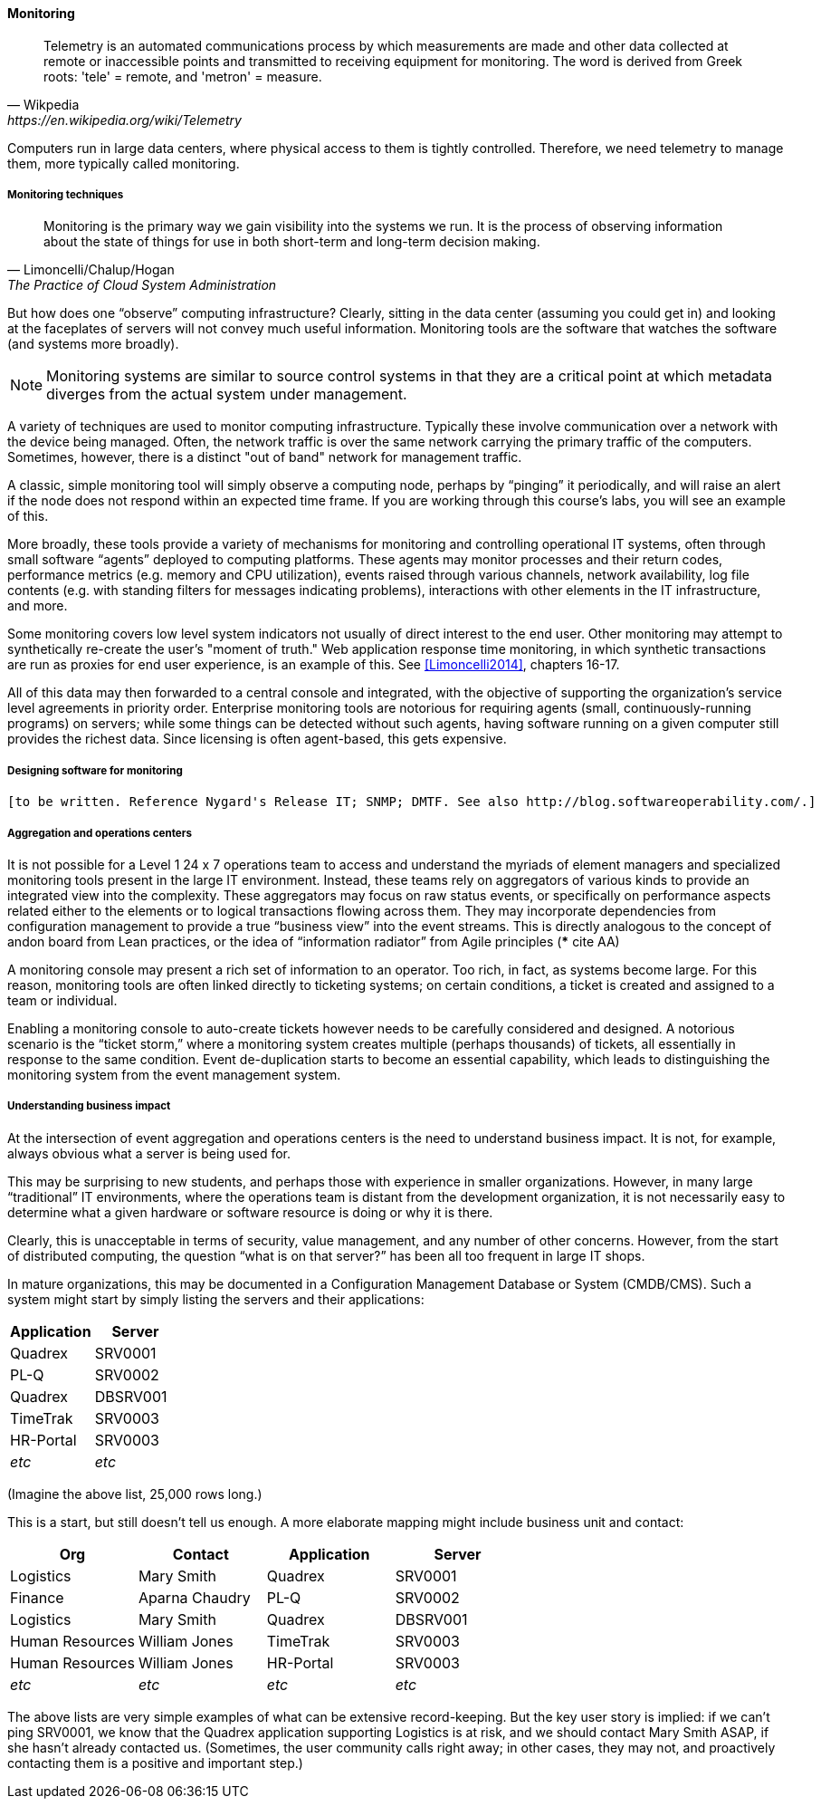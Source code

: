 ==== Monitoring

[quote, Wikpedia,https://en.wikipedia.org/wiki/Telemetry]
Telemetry is an automated communications process by which measurements are made and other data collected at remote or inaccessible points and transmitted to receiving equipment for monitoring. The word is derived from Greek roots: 'tele' = remote, and 'metron' = measure.

Computers run in large data centers, where physical access to them is tightly controlled. Therefore, we need telemetry to manage them, more typically called monitoring.

===== Monitoring techniques
[quote, Limoncelli/Chalup/Hogan, The Practice of Cloud System Administration]
Monitoring is the primary way we gain visibility into the systems we run. It is the process of observing information about the state of things for use in both short-term and long-term decision making.

But how does one “observe” computing infrastructure? Clearly, sitting in the data center (assuming you could get in) and looking at the faceplates of servers will not convey much useful information. Monitoring tools are the software that watches the software (and systems more broadly).

NOTE: Monitoring systems are similar to source control systems in that they are a critical point at which metadata diverges from the actual system under management.

A variety of techniques are used to monitor computing infrastructure. Typically these involve communication over a network with the device being managed. Often, the network traffic is over the same network carrying the primary traffic of the computers. Sometimes, however, there is a distinct "out of band" network for management traffic.

A classic, simple monitoring tool will simply observe a computing node, perhaps by “pinging” it periodically, and will raise an alert if the node does not respond within an expected time frame. If you are working through this course's labs, you will see an example of this.

More broadly, these tools provide a variety of mechanisms for monitoring and controlling operational IT systems, often through small software “agents” deployed to computing platforms. These agents may monitor processes and their return codes, performance metrics (e.g. memory and CPU utilization), events raised through various channels, network availability, log file contents (e.g. with standing filters for messages indicating problems), interactions with other elements in the IT infrastructure, and more.

Some monitoring covers low level system indicators not usually of direct interest to the end user. Other monitoring may attempt to synthetically re-create the user's "moment of truth." Web application response time monitoring, in which synthetic transactions are run as proxies for end user experience, is an example of this. See <<Limoncelli2014>>, chapters 16-17.

All of this data may then forwarded to a central console and integrated, with the objective of supporting the organization’s service level agreements in priority order.
Enterprise monitoring tools are notorious for requiring agents (small, continuously-running programs) on servers; while some things can be detected without such agents, having software running on a given computer still provides the richest data. Since licensing is often agent-based, this gets expensive.

===== Designing software for monitoring
 [to be written. Reference Nygard's Release IT; SNMP; DMTF. See also http://blog.softwareoperability.com/.]

===== Aggregation and operations centers

It is not possible for a Level 1 24 x 7 operations team to access and understand the myriads of element managers and specialized monitoring tools present in the large IT environment. Instead, these teams rely on aggregators of various kinds to provide an integrated view into the complexity. These aggregators may focus on raw status events, or specifically on performance aspects related either to the elements or to logical transactions flowing across them. They may incorporate dependencies from configuration management to provide a true “business view” into the event streams. This is directly analogous to the concept of andon board from Lean practices, or the idea of “information radiator” from Agile principles (*** cite AA)

A monitoring console may present a rich set of information to an operator. Too rich, in fact, as systems become large. For this reason, monitoring tools are often linked directly to ticketing systems; on certain conditions, a ticket is created and assigned to a team or individual.

Enabling a monitoring console to auto-create tickets however needs to be carefully considered and designed. A notorious scenario is the “ticket storm,” where a monitoring system creates multiple (perhaps thousands) of tickets, all essentially in response to the same condition. Event de-duplication starts to become an essential capability, which leads to distinguishing the monitoring system from the event management system.

===== Understanding business impact
At the intersection of event aggregation and operations centers is the need to understand business impact. It is not, for example, always obvious what a server is being used for.

This may be surprising to new students, and perhaps those with experience in smaller organizations. However, in many large “traditional” IT environments, where the operations team is distant from the development organization, it is not necessarily easy to determine what a given hardware or software resource is doing or why it is there.

Clearly, this is unacceptable in terms of security, value management, and any number of other concerns. However, from the start of distributed computing, the question “what is on that server?” has been all too frequent in large IT shops.

In mature organizations, this may be documented in a Configuration Management Database or System (CMDB/CMS). Such a system might start by simply listing the servers and their applications:

[cols="2*", options="header"]
|====
| Application |Server
| Quadrex  |SRV0001
| PL-Q  |SRV0002
| Quadrex |DBSRV001
| TimeTrak |SRV0003
| HR-Portal |SRV0003
| _etc_ | _etc_
|====

(Imagine the above list, 25,000 rows long.)

This is a start, but still doesn't tell us enough. A more elaborate mapping might include business unit and contact:

[cols="4*", options="header"]
|====
|Org|Contact |Application |Server
|Logistics|Mary Smith | Quadrex  |SRV0001
|Finance |Aparna Chaudry |PL-Q  |SRV0002
|Logistics |Mary Smith | Quadrex |DBSRV001
|Human Resources |William Jones |TimeTrak |SRV0003
|Human Resources |William Jones |HR-Portal |SRV0003
| _etc_| _etc_|_etc_ | _etc_
|====

The above lists are very simple examples of what can be extensive record-keeping. But the key user story is implied: if we can't ping SRV0001, we know that the Quadrex application supporting Logistics is at risk, and we should contact Mary Smith ASAP, if she hasn't already contacted us. (Sometimes, the user community calls right away; in other cases, they may not, and proactively contacting them is a positive and important step.)
